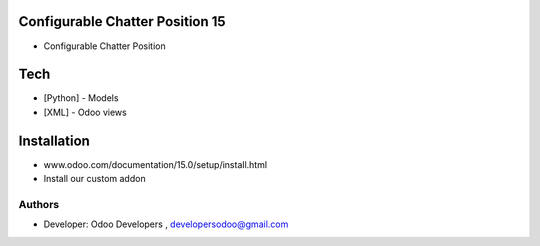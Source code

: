 Configurable Chatter Position 15
================================

* Configurable Chatter Position

Tech
====
* [Python] - Models
* [XML] - Odoo views

Installation
============
- www.odoo.com/documentation/15.0/setup/install.html
- Install our custom addon

Authors
-------
* Developer: Odoo Developers , developersodoo@gmail.com

